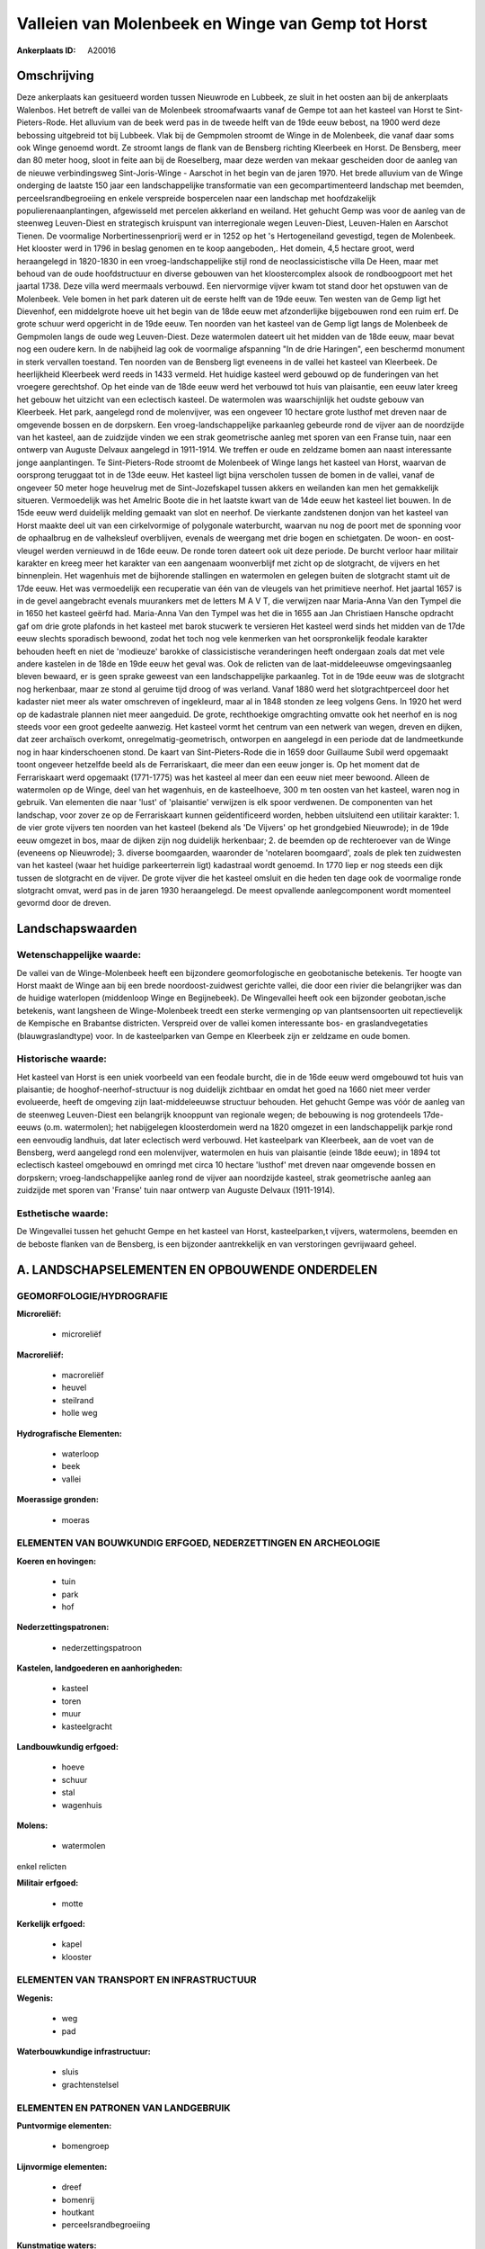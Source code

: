 Valleien van Molenbeek en Winge van Gemp tot Horst
==================================================

:Ankerplaats ID: A20016




Omschrijving
------------

Deze ankerplaats kan gesitueerd worden tussen Nieuwrode en Lubbeek, ze
sluit in het oosten aan bij de ankerplaats Walenbos. Het betreft de
vallei van de Molenbeek stroomafwaarts vanaf de Gempe tot aan het
kasteel van Horst te Sint-Pieters-Rode. Het alluvium van de beek werd
pas in de tweede helft van de 19de eeuw bebost, na 1900 werd deze
bebossing uitgebreid tot bij Lubbeek. Vlak bij de Gempmolen stroomt de
Winge in de Molenbeek, die vanaf daar soms ook Winge genoemd wordt. Ze
stroomt langs de flank van de Bensberg richting Kleerbeek en Horst. De
Bensberg, meer dan 80 meter hoog, sloot in feite aan bij de Roeselberg,
maar deze werden van mekaar gescheiden door de aanleg van de nieuwe
verbindingsweg Sint-Joris-Winge - Aarschot in het begin van de jaren
1970. Het brede alluvium van de Winge onderging de laatste 150 jaar een
landschappelijke transformatie van een gecompartimenteerd landschap met
beemden, perceelsrandbegroeiing en enkele verspreide bospercelen naar
een landschap met hoofdzakelijk populierenaanplantingen, afgewisseld met
percelen akkerland en weiland. Het gehucht Gemp was voor de aanleg van
de steenweg Leuven-Diest en strategisch kruispunt van interregionale
wegen Leuven-Diest, Leuven-Halen en Aarschot Tienen. De voormalige
Norbertinessenpriorij werd er in 1252 op het 's Hertogeneiland
gevestigd, tegen de Molenbeek. Het klooster werd in 1796 in beslag
genomen en te koop aangeboden,. Het domein, 4,5 hectare groot, werd
heraangelegd in 1820-1830 in een vroeg-landschappelijke stijl rond de
neoclassicistische villa De Heen, maar met behoud van de oude
hoofdstructuur en diverse gebouwen van het kloostercomplex alsook de
rondboogpoort met het jaartal 1738. Deze villa werd meermaals verbouwd.
Een niervormige vijver kwam tot stand door het opstuwen van de
Molenbeek. Vele bomen in het park dateren uit de eerste helft van de
19de eeuw. Ten westen van de Gemp ligt het Dievenhof, een middelgrote
hoeve uit het begin van de 18de eeuw met afzonderlijke bijgebouwen rond
een ruim erf. De grote schuur werd opgericht in de 19de eeuw. Ten
noorden van het kasteel van de Gemp ligt langs de Molenbeek de Gempmolen
langs de oude weg Leuven-Diest. Deze watermolen dateert uit het midden
van de 18de eeuw, maar bevat nog een oudere kern. In de nabijheid lag
ook de voormalige afspanning "In de drie Haringen", een beschermd
monument in sterk vervallen toestand. Ten noorden van de Bensberg ligt
eveneens in de vallei het kasteel van Kleerbeek. De heerlijkheid
Kleerbeek werd reeds in 1433 vermeld. Het huidige kasteel werd gebouwd
op de funderingen van het vroegere gerechtshof. Op het einde van de 18de
eeuw werd het verbouwd tot huis van plaisantie, een eeuw later kreeg het
gebouw het uitzicht van een eclectisch kasteel. De watermolen was
waarschijnlijk het oudste gebouw van Kleerbeek. Het park, aangelegd rond
de molenvijver, was een ongeveer 10 hectare grote lusthof met dreven
naar de omgevende bossen en de dorpskern. Een vroeg-landschappelijke
parkaanleg gebeurde rond de vijver aan de noordzijde van het kasteel,
aan de zuidzijde vinden we een strak geometrische aanleg met sporen van
een Franse tuin, naar een ontwerp van Auguste Delvaux aangelegd in
1911-1914. We treffen er oude en zeldzame bomen aan naast interessante
jonge aanplantingen. Te Sint-Pieters-Rode stroomt de Molenbeek of Winge
langs het kasteel van Horst, waarvan de oorsprong teruggaat tot in de
13de eeuw. Het kasteel ligt bijna verscholen tussen de bomen in de
vallei, vanaf de ongeveer 50 meter hoge heuvelrug met de
Sint-Jozefskapel tussen akkers en weilanden kan men het gemakkelijk
situeren. Vermoedelijk was het Amelric Boote die in het laatste kwart
van de 14de eeuw het kasteel liet bouwen. In de 15de eeuw werd duidelijk
melding gemaakt van slot en neerhof. De vierkante zandstenen donjon van
het kasteel van Horst maakte deel uit van een cirkelvormige of
polygonale waterburcht, waarvan nu nog de poort met de sponning voor de
ophaalbrug en de valheksleuf overblijven, evenals de weergang met drie
bogen en schietgaten. De woon- en oost-vleugel werden vernieuwd in de
16de eeuw. De ronde toren dateert ook uit deze periode. De burcht
verloor haar militair karakter en kreeg meer het karakter van een
aangenaam woonverblijf met zicht op de slotgracht, de vijvers en het
binnenplein. Het wagenhuis met de bijhorende stallingen en watermolen en
gelegen buiten de slotgracht stamt uit de 17de eeuw. Het was
vermoedelijk een recuperatie van één van de vleugels van het primitieve
neerhof. Het jaartal 1657 is in de gevel aangebracht evenals muurankers
met de letters M A V T, die verwijzen naar Maria-Anna Van den Tympel die
in 1650 het kasteel geërfd had. Maria-Anna Van den Tympel was het die in
1655 aan Jan Christiaen Hansche opdracht gaf om drie grote plafonds in
het kasteel met barok stucwerk te versieren Het kasteel werd sinds het
midden van de 17de eeuw slechts sporadisch bewoond, zodat het toch nog
vele kenmerken van het oorspronkelijk feodale karakter behouden heeft en
niet de 'modieuze' barokke of classicistische veranderingen heeft
ondergaan zoals dat met vele andere kastelen in de 18de en 19de eeuw het
geval was. Ook de relicten van de laat-middeleeuwse omgevingsaanleg
bleven bewaard, er is geen sprake geweest van een landschappelijke
parkaanleg. Tot in de 19de eeuw was de slotgracht nog herkenbaar, maar
ze stond al geruime tijd droog of was verland. Vanaf 1880 werd het
slotgrachtperceel door het kadaster niet meer als water omschreven of
ingekleurd, maar al in 1848 stonden ze leeg volgens Gens. In 1920 het
werd op de kadastrale plannen niet meer aangeduid. De grote,
rechthoekige omgrachting omvatte ook het neerhof en is nog steeds voor
een groot gedeelte aanwezig. Het kasteel vormt het centrum van een
netwerk van wegen, dreven en dijken, dat zeer archaïsch overkomt,
onregelmatig-geometrisch, ontworpen en aangelegd in een periode dat de
landmeetkunde nog in haar kinderschoenen stond. De kaart van
Sint-Pieters-Rode die in 1659 door Guillaume Subil werd opgemaakt toont
ongeveer hetzelfde beeld als de Ferrariskaart, die meer dan een eeuw
jonger is. Op het moment dat de Ferrariskaart werd opgemaakt (1771-1775)
was het kasteel al meer dan een eeuw niet meer bewoond. Alleen de
watermolen op de Winge, deel van het wagenhuis, en de kasteelhoeve, 300
m ten oosten van het kasteel, waren nog in gebruik. Van elementen die
naar 'lust' of 'plaisantie' verwijzen is elk spoor verdwenen. De
componenten van het landschap, voor zover ze op de Ferrariskaart kunnen
geïdentificeerd worden, hebben uitsluitend een utilitair karakter: 1. de
vier grote vijvers ten noorden van het kasteel (bekend als 'De Vijvers'
op het grondgebied Nieuwrode); in de 19de eeuw omgezet in bos, maar de
dijken zijn nog duidelijk herkenbaar; 2. de beemden op de rechteroever
van de Winge (eveneens op Nieuwrode); 3. diverse boomgaarden, waaronder
de 'notelaren boomgaard', zoals de plek ten zuidwesten van het kasteel
(waar het huidige parkeerterrein ligt) kadastraal wordt genoemd. In 1770
liep er nog steeds een dijk tussen de slotgracht en de vijver. De grote
vijver die het kasteel omsluit en die heden ten dage ook de voormalige
ronde slotgracht omvat, werd pas in de jaren 1930 heraangelegd. De meest
opvallende aanlegcomponent wordt momenteel gevormd door de dreven.



Landschapswaarden
-----------------


Wetenschappelijke waarde:
~~~~~~~~~~~~~~~~~~~~~~~~~

De vallei van de Winge-Molenbeek heeft een bijzondere
geomorfologische en geobotanische betekenis. Ter hoogte van Horst maakt
de Winge aan bij een brede noordoost-zuidwest gerichte vallei, die door
een rivier die belangrijker was dan de huidige waterlopen (middenloop
Winge en Begijnebeek). De Wingevallei heeft ook een bijzonder
geobotan,ische betekenis, want langsheen de Winge-Molenbeek treedt een
sterke vermenging op van plantsensoorten uit repectievelijk de Kempische
en Brabantse districten. Verspreid over de vallei komen interessante
bos- en graslandvegetaties (blauwgraslandtype) voor. In de kasteelparken
van Gempe en Kleerbeek zijn er zeldzame en oude bomen.

Historische waarde:
~~~~~~~~~~~~~~~~~~~


Het kasteel van Horst is een uniek voorbeeld van een feodale burcht,
die in de 16de eeuw werd omgebouwd tot huis van plaisantie; de
hooghof-neerhof-structuur is nog duidelijk zichtbaar en omdat het goed
na 1660 niet meer verder evolueerde, heeft de omgeving zijn
laat-middeleeuwse structuur behouden. Het gehucht Gempe was vóór de
aanleg van de steenweg Leuven-Diest een belangrijk knooppunt van
regionale wegen; de bebouwing is nog grotendeels 17de-eeuws (o.m.
watermolen); het nabijgelegen kloosterdomein werd na 1820 omgezet in een
landschappelijk parkje rond een eenvoudig landhuis, dat later eclectisch
werd verbouwd. Het kasteelpark van Kleerbeek, aan de voet van de
Bensberg, werd aangelegd rond een molenvijver, watermolen en huis van
plaisantie (einde 18de eeuw); in 1894 tot eclectisch kasteel omgebouwd
en omringd met circa 10 hectare 'lusthof' met dreven naar omgevende
bossen en dorpskern; vroeg-landschappelijke aanleg rond de vijver aan
noordzijde kasteel, strak geometrische aanleg aan zuidzijde met sporen
van 'Franse' tuin naar ontwerp van Auguste Delvaux (1911-1914).

Esthetische waarde:
~~~~~~~~~~~~~~~~~~~

De Wingevallei tussen het gehucht Gempe en het
kasteel van Horst, kasteelparken,t vijvers, watermolens, beemden en de
beboste flanken van de Bensberg, is een bijzonder aantrekkelijk en van
verstoringen gevrijwaard geheel.



A. LANDSCHAPSELEMENTEN EN OPBOUWENDE ONDERDELEN
-----------------------------------------------



GEOMORFOLOGIE/HYDROGRAFIE
~~~~~~~~~~~~~~~~~~~~~~~~~

**Microreliëf:**

 * microreliëf


**Macroreliëf:**

 * macroreliëf
 * heuvel
 * steilrand
 * holle weg

**Hydrografische Elementen:**

 * waterloop
 * beek
 * vallei


**Moerassige gronden:**

 * moeras



ELEMENTEN VAN BOUWKUNDIG ERFGOED, NEDERZETTINGEN EN ARCHEOLOGIE
~~~~~~~~~~~~~~~~~~~~~~~~~~~~~~~~~~~~~~~~~~~~~~~~~~~~~~~~~~~~~~~

**Koeren en hovingen:**

 * tuin
 * park
 * hof


**Nederzettingspatronen:**

 * nederzettingspatroon

**Kastelen, landgoederen en aanhorigheden:**

 * kasteel
 * toren
 * muur
 * kasteelgracht


**Landbouwkundig erfgoed:**

 * hoeve
 * schuur
 * stal
 * wagenhuis


**Molens:**

 * watermolen


enkel relicten

**Militair erfgoed:**

 * motte


**Kerkelijk erfgoed:**

 * kapel
 * klooster



ELEMENTEN VAN TRANSPORT EN INFRASTRUCTUUR
~~~~~~~~~~~~~~~~~~~~~~~~~~~~~~~~~~~~~~~~~

**Wegenis:**

 * weg
 * pad


**Waterbouwkundige infrastructuur:**

 * sluis
 * grachtenstelsel



ELEMENTEN EN PATRONEN VAN LANDGEBRUIK
~~~~~~~~~~~~~~~~~~~~~~~~~~~~~~~~~~~~~

**Puntvormige elementen:**

 * bomengroep


**Lijnvormige elementen:**

 * dreef
 * bomenrij
 * houtkant
 * perceelsrandbegroeiing

**Kunstmatige waters:**

 * vijver


**Topografie:**

 * historisch stabiel


**Bos:**

 * loof
 * struweel



OPMERKINGEN EN KNELPUNTEN
~~~~~~~~~~~~~~~~~~~~~~~~~

Verspreide bebouwing tussen Horst en Kleerbeek met talrijke hoeves,
eveneens bebouwing ten zuiden van de Gemp
